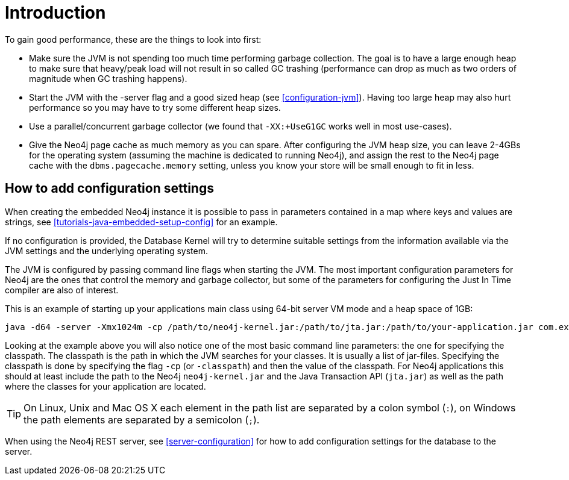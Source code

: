 [[configuration-introduction]]
Introduction
===========

To gain good performance, these are the things to look into first:

* Make sure the JVM is not spending too much time performing garbage collection.
  The goal is to have a large enough heap to make sure that heavy/peak load will not result in so called GC trashing (performance can drop as much as two orders of magnitude when GC trashing happens).
* Start the JVM with the -server flag and a good sized heap (see <<configuration-jvm>>). Having too large heap may also hurt performance so you may have to try some different heap sizes.
* Use a parallel/concurrent garbage collector (we found that +-XX:+UseG1GC+ works well in most use-cases).
* Give the Neo4j page cache as much memory as you can spare.
  After configuring the JVM heap size, you can leave 2-4GBs for the operating system (assuming the machine is dedicated to running Neo4j), and assign the rest to the Neo4j page cache with the +dbms.pagecache.memory+ setting, unless you know your store will be small enough to fit in less.

== How to add configuration settings ==

When creating the embedded Neo4j instance it is possible to pass in parameters contained in a map where keys and values are strings, see <<tutorials-java-embedded-setup-config>> for an example.

If no configuration is provided, the Database Kernel will try to determine suitable settings from the information available via the JVM settings and the underlying operating system.

The JVM is configured by passing command line flags when starting the JVM.
The most important configuration parameters for Neo4j are the ones that control the memory and garbage collector, but some of the parameters for configuring the Just In Time compiler are also of interest.

This is an example of starting up your applications main class using 64-bit server VM mode and a heap space of 1GB:

[source]
----
java -d64 -server -Xmx1024m -cp /path/to/neo4j-kernel.jar:/path/to/jta.jar:/path/to/your-application.jar com.example.yourapp.MainClass
----

Looking at the example above you will also notice one of the most basic command line parameters: the one for specifying the classpath. The classpath is the path in which the JVM searches for your classes. It is usually a list of jar-files. Specifying the classpath is done by specifying the flag +-cp+ (or +-classpath+) and then the value of the classpath. For Neo4j applications this should at least include the path to the Neo4j +neo4j-kernel.jar+ and the Java Transaction API (+jta.jar+) as well as the path where the classes for your application are located.

[TIP]
On Linux, Unix and Mac OS X each element in the path list are separated by a colon symbol (+:+), on Windows the path elements are separated by a semicolon (+;+).

//You can even look at the [[Performance Guide for a further discussion of Neo4j performance.

When using the Neo4j REST server, see <<server-configuration>> for how to add configuration settings for the database to the server.
